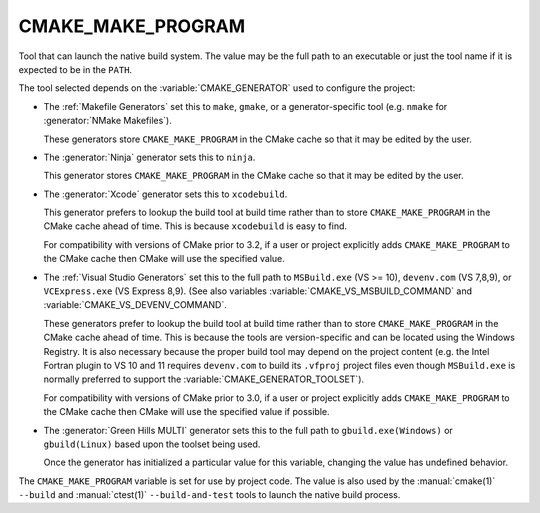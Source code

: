 CMAKE_MAKE_PROGRAM
------------------

Tool that can launch the native build system.
The value may be the full path to an executable or just the tool
name if it is expected to be in the ``PATH``.

The tool selected depends on the :variable:`CMAKE_GENERATOR` used
to configure the project:

* The :ref:`Makefile Generators` set this to ``make``, ``gmake``, or
  a generator-specific tool (e.g. ``nmake`` for :generator:`NMake Makefiles`).

  These generators store ``CMAKE_MAKE_PROGRAM`` in the CMake cache
  so that it may be edited by the user.

* The :generator:`Ninja` generator sets this to ``ninja``.

  This generator stores ``CMAKE_MAKE_PROGRAM`` in the CMake cache
  so that it may be edited by the user.

* The :generator:`Xcode` generator sets this to ``xcodebuild``.

  This generator prefers to lookup the build tool at build time
  rather than to store ``CMAKE_MAKE_PROGRAM`` in the CMake cache
  ahead of time.  This is because ``xcodebuild`` is easy to find.

  For compatibility with versions of CMake prior to 3.2, if
  a user or project explicitly adds ``CMAKE_MAKE_PROGRAM`` to
  the CMake cache then CMake will use the specified value.

* The :ref:`Visual Studio Generators` set this to the full path to
  ``MSBuild.exe`` (VS >= 10), ``devenv.com`` (VS 7,8,9), or
  ``VCExpress.exe`` (VS Express 8,9).
  (See also variables
  :variable:`CMAKE_VS_MSBUILD_COMMAND` and
  :variable:`CMAKE_VS_DEVENV_COMMAND`.

  These generators prefer to lookup the build tool at build time
  rather than to store ``CMAKE_MAKE_PROGRAM`` in the CMake cache
  ahead of time.  This is because the tools are version-specific
  and can be located using the Windows Registry.  It is also
  necessary because the proper build tool may depend on the
  project content (e.g. the Intel Fortran plugin to VS 10 and 11
  requires ``devenv.com`` to build its ``.vfproj`` project files
  even though ``MSBuild.exe`` is normally preferred to support
  the :variable:`CMAKE_GENERATOR_TOOLSET`).

  For compatibility with versions of CMake prior to 3.0, if
  a user or project explicitly adds ``CMAKE_MAKE_PROGRAM`` to
  the CMake cache then CMake will use the specified value if
  possible.

* The :generator:`Green Hills MULTI` generator sets this to the full
  path to ``gbuild.exe(Windows)`` or ``gbuild(Linux)`` based upon
  the toolset being used.

  Once the generator has initialized a particular value for this
  variable, changing the value has undefined behavior.

The ``CMAKE_MAKE_PROGRAM`` variable is set for use by project code.
The value is also used by the :manual:`cmake(1)` ``--build`` and
:manual:`ctest(1)` ``--build-and-test`` tools to launch the native
build process.
